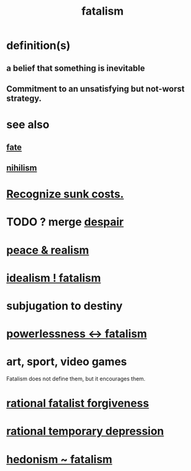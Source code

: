 :PROPERTIES:
:ID:       f1a5c61e-6aa2-4a74-9113-2404c8d6f674
:END:
#+title: fatalism
* definition(s)
** a belief that something is inevitable
** Commitment to an unsatisfying but not-worst strategy.
* see also
** [[https://github.com/JeffreyBenjaminBrown/public_notes_with_github-navigable_links/blob/master/trust.org#fate][fate]]
** [[https://github.com/JeffreyBenjaminBrown/public_notes_with_github-navigable_links/blob/master/negativity.org#nihilism--cynicism][nihilism]]
* [[https://github.com/JeffreyBenjaminBrown/public_notes_with_github-navigable_links/blob/master/recognize_sunk_costs.org][Recognize sunk costs.]]
* TODO ? merge [[https://github.com/JeffreyBenjaminBrown/public_notes_with_github-navigable_links/blob/master/desperation_and_despair.org][despair]]
* [[https://github.com/JeffreyBenjaminBrown/public_notes_with_github-navigable_links/blob/master/balance.org#peace--realism][peace & realism]]
* [[https://github.com/JeffreyBenjaminBrown/public_notes_with_github-navigable_links/blob/master/idealism_fatalism.org][idealism ! fatalism]]
* subjugation to destiny
* [[https://github.com/JeffreyBenjaminBrown/public_notes_with_github-navigable_links/blob/master/power.org#powerlessness---fatalism][powerlessness <-> fatalism]]
* art, sport, video games
  Fatalism does not define them,
  but it encourages them.
* [[https://github.com/JeffreyBenjaminBrown/public_notes_with_github-navigable_links/blob/master/forgiveness.org#rational-fatalist-forgiveness][rational fatalist forgiveness]]
* [[https://github.com/JeffreyBenjaminBrown/public_notes_with_github-navigable_links/blob/master/desperation_and_despair.org#rational-temporary-depression][rational temporary depression]]
* [[https://github.com/JeffreyBenjaminBrown/public_notes_with_github-navigable_links/blob/master/pleasure.org#hedonism--fatalism][hedonism ~ fatalism]]
